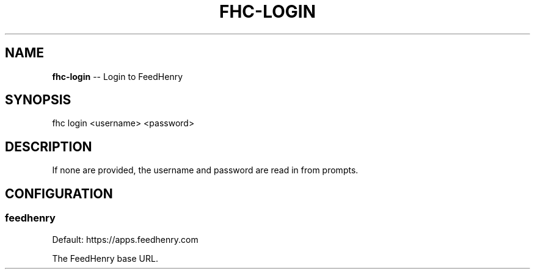 .\" Generated with Ronnjs/v0.1
.\" http://github.com/kapouer/ronnjs/
.
.TH "FHC\-LOGIN" "1" "February 2012" "" ""
.
.SH "NAME"
\fBfhc-login\fR \-\- Login to FeedHenry
.
.SH "SYNOPSIS"
.
.nf
fhc login <username> <password>
.
.fi
.
.SH "DESCRIPTION"
If none are provided, the username and password are read in from prompts\.
.
.SH "CONFIGURATION"
.
.SS "feedhenry"
Default: https://apps\.feedhenry\.com
.
.P
The FeedHenry base URL\.
